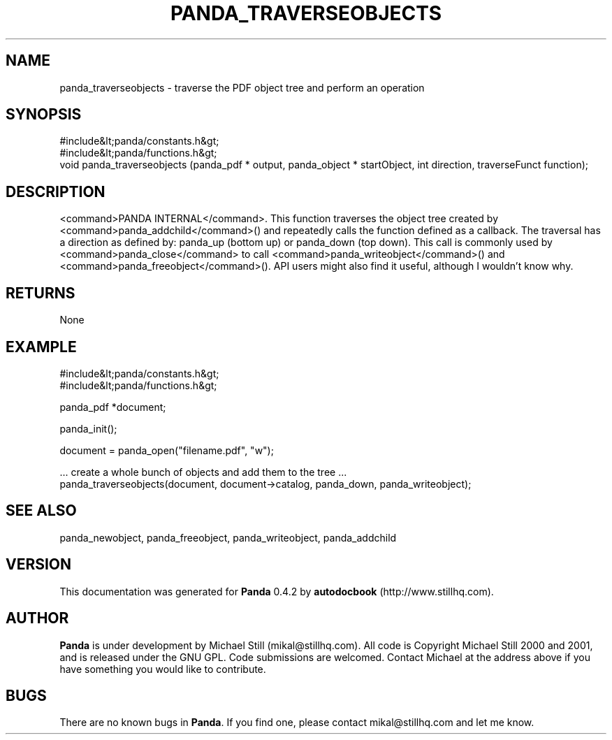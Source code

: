 .\" This manpage has been automatically generated by docbook2man 
.\" from a DocBook document.  This tool can be found at:
.\" <http://shell.ipoline.com/~elmert/comp/docbook2X/> 
.\" Please send any bug reports, improvements, comments, patches, 
.\" etc. to Steve Cheng <steve@ggi-project.org>.
.TH "PANDA_TRAVERSEOBJECTS" "3" "29 April 2003" "" ""

.SH NAME
panda_traverseobjects \- traverse the PDF object tree and perform an operation
.SH SYNOPSIS

.nf
 #include&lt;panda/constants.h&gt;
 #include&lt;panda/functions.h&gt;
 void panda_traverseobjects (panda_pdf * output, panda_object * startObject, int direction, traverseFunct function);
.fi
.SH "DESCRIPTION"
.PP
<command>PANDA INTERNAL</command>. This function traverses the object tree created by <command>panda_addchild</command>() and repeatedly calls the function defined as a callback. The traversal has a direction as defined by: panda_up (bottom up) or panda_down (top down). This call is commonly used by <command>panda_close</command> to call <command>panda_writeobject</command>() and <command>panda_freeobject</command>(). API users might also find it useful, although I wouldn't know why.
.SH "RETURNS"
.PP
None
.SH "EXAMPLE"

.nf
 #include&lt;panda/constants.h&gt;
 #include&lt;panda/functions.h&gt;
 
 panda_pdf *document;
 
 panda_init();
 
 document = panda_open("filename.pdf", "w");
 
 ... create a whole bunch of objects and add them to the tree ...
 panda_traverseobjects(document, document->catalog, panda_down, panda_writeobject);
.fi
.SH "SEE ALSO"
.PP
panda_newobject, panda_freeobject, panda_writeobject, panda_addchild
.SH "VERSION"
.PP
This documentation was generated for \fBPanda\fR 0.4.2 by \fBautodocbook\fR (http://www.stillhq.com).
.SH "AUTHOR"
.PP
\fBPanda\fR is under development by Michael Still (mikal@stillhq.com). All code is Copyright Michael Still 2000 and 2001,  and is released under the GNU GPL. Code submissions are welcomed. Contact Michael at the address above if you have something you would like to contribute.
.SH "BUGS"
.PP
There  are no known bugs in \fBPanda\fR. If you find one, please contact mikal@stillhq.com and let me know.
